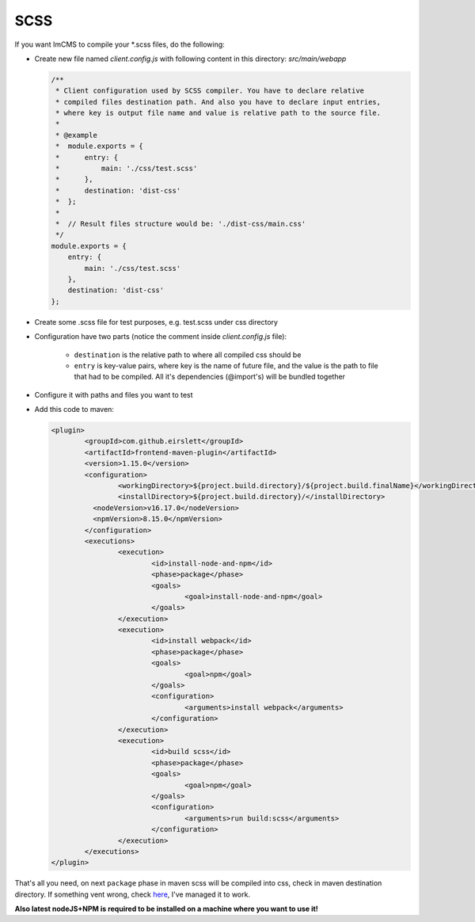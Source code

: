 SCSS
====

If you want ImCMS to compile your \*.scss files, do the following:

-
    Create new file named *client.config.js* with following content in this directory: *src/main/webapp*

    .. code-block:: javascript

        /**
         * Client configuration used by SCSS compiler. You have to declare relative
         * compiled files destination path. And also you have to declare input entries,
         * where key is output file name and value is relative path to the source file.
         *
         * @example
         *  module.exports = {
         *      entry: {
         *          main: './css/test.scss'
         *      },
         *      destination: 'dist-css'
         *  };
         *
         *  // Result files structure would be: './dist-css/main.css'
         */
        module.exports = {
            entry: {
                main: './css/test.scss'
            },
            destination: 'dist-css'
        };

-
    Create some .scss file for test purposes, e.g. test.scss under css directory

-   Configuration have two parts (notice the comment inside *client.config.js* file):

        - ``destination`` is the relative path to where all compiled css should be
        - ``entry`` is key-value pairs, where key is the name of future file, and the value is the path to file that had to be compiled. All it's dependencies (@import's) will be bundled together

-
    Configure it with paths and files you want to test

-
    Add this code to maven:

    .. code-block:: xml

        	<plugin>
        		<groupId>com.github.eirslett</groupId>
        		<artifactId>frontend-maven-plugin</artifactId>
        		<version>1.15.0</version>
        		<configuration>
        			<workingDirectory>${project.build.directory}/${project.build.finalName}</workingDirectory>
        			<installDirectory>${project.build.directory}/</installDirectory>
                          <nodeVersion>v16.17.0</nodeVersion>
                          <npmVersion>8.15.0</npmVersion>
        		</configuration>
        		<executions>
        			<execution>
        				<id>install-node-and-npm</id>
        				<phase>package</phase>
        				<goals>
        					<goal>install-node-and-npm</goal>
        				</goals>
        			</execution>
        			<execution>
        				<id>install webpack</id>
        				<phase>package</phase>
        				<goals>
        					<goal>npm</goal>
        				</goals>
        				<configuration>
        					<arguments>install webpack</arguments>
        				</configuration>
        			</execution>
        			<execution>
        				<id>build scss</id>
        				<phase>package</phase>
        				<goals>
        					<goal>npm</goal>
        				</goals>
        				<configuration>
        					<arguments>run build:scss</arguments>
        				</configuration>
        			</execution>
        		</executions>
        	</plugin>

That's all you need, on next ``package`` phase in maven scss will be compiled into css, check in maven destination directory.
If something vent wrong, check `here <https://svn.imcode.com/imcode/customers/imcms/trunk>`_, I've managed it to work.

**Also latest nodeJS+NPM is required to be installed on a machine where you want to use it!**
